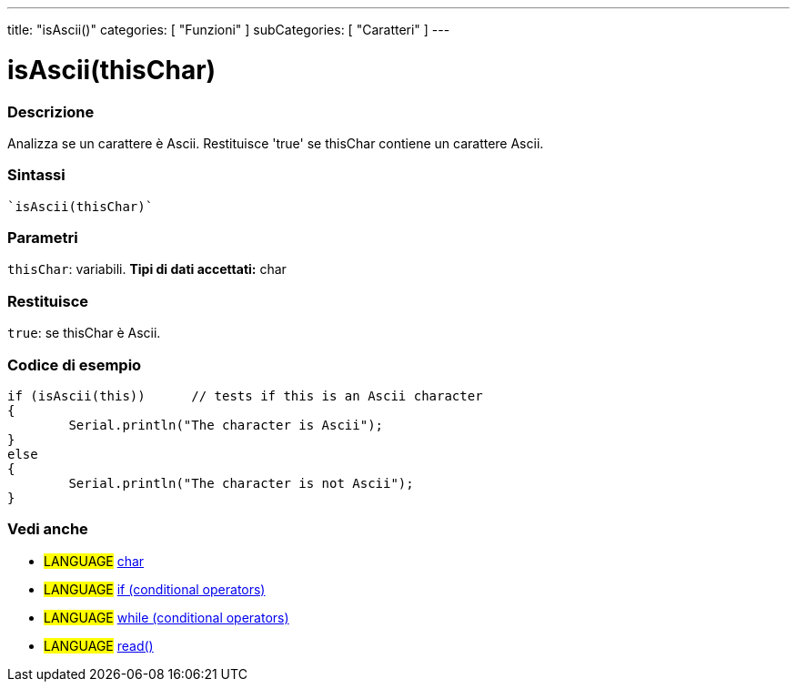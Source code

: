 ﻿---
title: "isAscii()"
categories: [ "Funzioni" ]
subCategories: [ "Caratteri" ]
---





= isAscii(thisChar)


// OVERVIEW SECTION STARTS
[#overview]
--

[float]
=== Descrizione
Analizza se un carattere è Ascii. Restituisce 'true' se thisChar contiene un carattere Ascii.
[%hardbreaks]


[float]
=== Sintassi
[source,arduino]
----
`isAscii(thisChar)`
----

[float]
=== Parametri
`thisChar`: variabili. *Tipi di dati accettati:* char

[float]
=== Restituisce
`true`: se thisChar è Ascii.

--
// OVERVIEW SECTION ENDS



// HOW TO USE SECTION STARTS
[#howtouse]
--

[float]
=== Codice di esempio

[source,arduino]
----
if (isAscii(this))      // tests if this is an Ascii character
{
	Serial.println("The character is Ascii");
}
else
{
	Serial.println("The character is not Ascii");
}

----

--
// HOW TO USE SECTION ENDS


// SEE ALSO SECTION
[#see_also]
--

[float]
=== Vedi anche

[role="language"]
* #LANGUAGE#  link:../../../variables/data-types/char[char]
* #LANGUAGE#  link:../../../structure/control-structure/if[if (conditional operators)]
* #LANGUAGE#  link:../../../structure/control-structure/while[while (conditional operators)]
* #LANGUAGE# link:../../communication/serial/read[read()]

--
// SEE ALSO SECTION ENDS